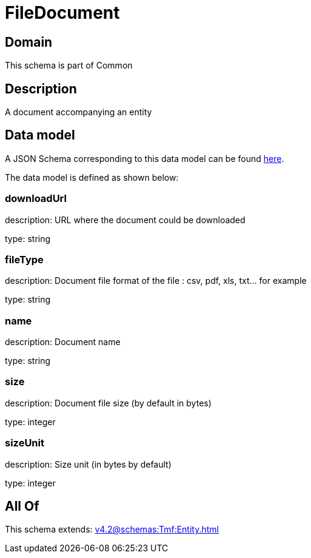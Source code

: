 = FileDocument

[#domain]
== Domain

This schema is part of Common

[#description]
== Description

A document accompanying an entity


[#data_model]
== Data model

A JSON Schema corresponding to this data model can be found https://tmforum.org[here].

The data model is defined as shown below:


=== downloadUrl
description: URL where the document could be downloaded

type: string


=== fileType
description: Document file format of the file : csv, pdf, xls, txt... for example

type: string


=== name
description: Document name

type: string


=== size
description: Document file size  (by default in bytes)

type: integer


=== sizeUnit
description: Size unit (in bytes by default)

type: integer


[#all_of]
== All Of

This schema extends: xref:v4.2@schemas:Tmf:Entity.adoc[]

